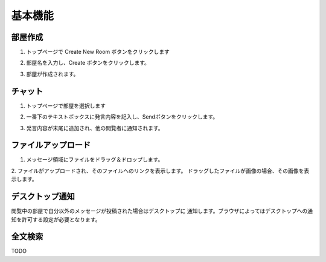 基本機能
=======================
部屋作成
-----------------------
1. トップページで Create New Room ボタンをクリックします

.. image:: images/create_new_room_top.png

2. 部屋名を入力し、Create ボタンをクリックします。

.. image:: images/create_new_room.png

3. 部屋が作成されます。

.. image:: images/new_room.png


チャット
-----------------------
1. トップページで部屋を選択します

.. image:: images/top.png

2. 一番下のテキストボックスに発言内容を記入し、Sendボタンをクリックします。

.. image:: images/room.png

3. 発言内容が末尾に追加され、他の閲覧者に通知されます。

.. image:: images/message.png

ファイルアップロード
-----------------------
1. メッセージ領域にファイルをドラッグ＆ドロップします。

.. image:: images/drag_image.png

2. ファイルがアップロードされ、そのファイルへのリンクを表示します。
ドラッグしたファイルが画像の場合、その画像を表示します。

.. image:: images/image_added.png


デスクトップ通知
-----------------------
閲覧中の部屋で自分以外のメッセージが投稿された場合はデスクトップに
通知します。ブラウザによってはデスクトップへの通知を許可する設定が必要となります。

.. image:: images/ss_realtime.png


全文検索
-----------------------

TODO


